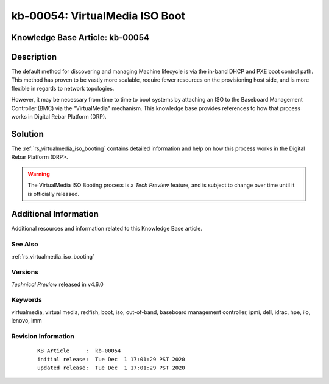 .. Copyright (c) 2020 RackN Inc.
.. Licensed under the Apache License, Version 2.0 (the "License");
.. Digital Rebar Provision documentation under Digital Rebar master license

.. REFERENCE kb-00000 for an example and information on how to use this template.
.. If you make EDITS - ensure you update footer release date information.


.. rs_virtualmedia_iso_boot:

kb-00054: VirtualMedia ISO Boot
~~~~~~~~~~~~~~~~~~~~~~~~~~~~~~~

.. _rs_kb_00054:

Knowledge Base Article: kb-00054
--------------------------------


Description
-----------

The default method for discovering and managing Machine lifecycle is via the in-band
DHCP and PXE boot control path.  This method has proven to be vastly more scalable,
require fewer resources on the provisioning host side, and is more flexible in
regards to network topologies.

However, it may be necessary from time to time to boot systems by attaching an ISO
to the Baseboard Management Controller (BMC) via the "VirtualMedia" mechanism.  This
knowledge base provides references to how that process works in Digital Rebar Platform (DRP).


Solution
--------

The :ref:`rs_virtualmedia_iso_booting` contains detailed information and help on
how this process works in the Digital Rebar Platform (DRP>.

.. warning::  The VirtualMedia ISO Booting process is a *Tech Preview* feature, and
              is subject to change over time until it is officially released.

Additional Information
----------------------

Additional resources and information related to this Knowledge Base article.


See Also
========

:ref:`rs_virtualmedia_iso_booting`

Versions
========

*Technical Preview* released in v4.6.0

Keywords
========

virtualmedia, virtual media, redfish, boot, iso, out-of-band, baseboard management controller, ipmi, dell, idrac, hpe, ilo, lenovo, imm

Revision Information
====================
  ::

    KB Article     :  kb-00054
    initial release:  Tue Dec  1 17:01:29 PST 2020
    updated release:  Tue Dec  1 17:01:29 PST 2020

